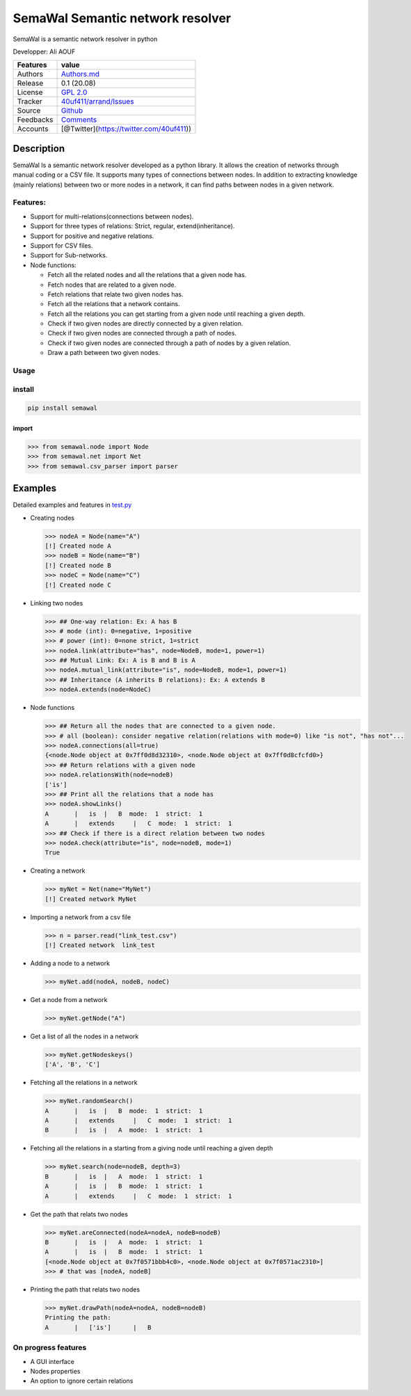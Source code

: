 SemaWal Semantic network resolver
=================================

SemaWal is a semantic network resolver in python

.. raw:: html

   <!--![arrand logo](doc/arrand_header.png  "arrand logo")-->

.. raw:: html

   <!--![PyPI - Downloads](https://img.shields.io/pypi/dm/arrand)-->

Developper: Ali AOUF

+-------------+-------------------------------------------------------------------------+
| Features    | value                                                                   |
+=============+=========================================================================+
| Authors     | `Authors.md <https://github.com/40uf411/SemaWal/master/AUTHORS.md>`__   |
+-------------+-------------------------------------------------------------------------+
| Release     | 0.1 (20.08)                                                             |
+-------------+-------------------------------------------------------------------------+
| License     | `GPL 2.0 <https://github.com/40uf411/SemaWal/master/LICENSE>`__         |
+-------------+-------------------------------------------------------------------------+
| Tracker     | `40uf411/arrand/Issues <https://github.com/40uf411/SemaWal/issues>`__   |
+-------------+-------------------------------------------------------------------------+
| Source      | `Github <http://github.com/40uf411/SemaWal>`__                          |
+-------------+-------------------------------------------------------------------------+
| Feedbacks   | `Comments <https://github.com/40uf411/SemaWal/>`__                      |
+-------------+-------------------------------------------------------------------------+
| Accounts    | [@Twitter](https://twitter.com/40uf411))                                |
+-------------+-------------------------------------------------------------------------+

Description
-----------

SemaWal Is a semantic network resolver developed as a python library. It
allows the creation of networks through manual coding or a CSV file. It
supports many types of connections between nodes. In addition to
extracting knowledge (mainly relations) between two or more nodes in a
network, it can find paths between nodes in a given network.

Features:
~~~~~~~~~

-  Support for multi-relations(connections between nodes).
-  Support for three types of relations: Strict, regular,
   extend(inheritance).
-  Support for positive and negative relations.
-  Support for CSV files.
-  Support for Sub-networks.
-  Node functions:

   -  Fetch all the related nodes and all the relations that a given
      node has.
   -  Fetch nodes that are related to a given node.
   -  Fetch relations that relate two given nodes has.
   -  Fetch all the relations that a network contains.
   -  Fetch all the relations you can get starting from a given node
      until reaching a given depth.
   -  Check if two given nodes are directly connected by a given
      relation.
   -  Check if two given nodes are connected through a path of nodes.
   -  Check if two given nodes are connected through a path of nodes by
      a given relation.
   -  Draw a path between two given nodes.

Usage
~~~~~

install
~~~~~~~

.. code:: shell

    pip install semawal


import
^^^^^^

.. code:: python

    >>> from semawal.node import Node
    >>> from semawal.net import Net
    >>> from semawal.csv_parser import parser

Examples
--------

Detailed examples and features in `test.py <tests/test.py>`__

-  Creating nodes

   .. code:: python

       >>> nodeA = Node(name="A")
       [!] Created node A
       >>> nodeB = Node(name="B")
       [!] Created node B
       >>> nodeC = Node(name="C")
       [!] Created node C

-  Linking two nodes

   .. code:: python

       >>> ## One-way relation: Ex: A has B
       >>> # mode (int): 0=negative, 1=positive
       >>> # power (int): 0=none strict, 1=strict
       >>> nodeA.link(attribute="has", node=NodeB, mode=1, power=1)
       >>> ## Mutual Link: Ex: A is B and B is A
       >>> nodeA.mutual_link(attribute="is", node=NodeB, mode=1, power=1)
       >>> ## Inheritance (A inherits B relations): Ex: A extends B
       >>> nodeA.extends(node=NodeC)

-  Node functions

   .. code:: python

       >>> ## Return all the nodes that are connected to a given node.
       >>> # all (boolean): consider negative relation(relations with mode=0) like "is not", "has not"... 
       >>> nodeA.connections(all=true)
       {<node.Node object at 0x7ff0d8d32310>, <node.Node object at 0x7ff0d8cfcfd0>}
       >>> ## Return relations with a given node
       >>> nodeA.relationsWith(node=nodeB)
       ['is']
       >>> ## Print all the relations that a node has
       >>> nodeA.showLinks()
       A       |   is  |   B  mode:  1  strict:  1
       A       |   extends     |   C  mode:  1  strict:  1
       >>> ## Check if there is a direct relation between two nodes
       >>> nodeA.check(attribute="is", node=nodeB, mode=1)
       True

-  Creating a network

   .. code:: python

       >>> myNet = Net(name="MyNet")
       [!] Created network MyNet

-  Importing a network from a csv file

   .. code:: python

       >>> n = parser.read("link_test.csv")
       [!] Created network  link_test

-  Adding a node to a network

   .. code:: python

       >>> myNet.add(nodeA, nodeB, nodeC)

-  Get a node from a network

   .. code:: python

       >>> myNet.getNode("A")

-  Get a list of all the nodes in a network

   .. code:: python

       >>> myNet.getNodeskeys()
       ['A', 'B', 'C']

-  Fetching all the relations in a network

   .. code:: python

       >>> myNet.randomSearch()
       A       |   is  |   B  mode:  1  strict:  1
       A       |   extends     |   C  mode:  1  strict:  1
       B       |   is  |   A  mode:  1  strict:  1

-  Fetching all the relations in a starting from a giving node until
   reaching a given depth

   .. code:: python

       >>> myNet.search(node=nodeB, depth=3)
       B       |   is  |   A  mode:  1  strict:  1
       A       |   is  |   B  mode:  1  strict:  1
       A       |   extends     |   C  mode:  1  strict:  1

-  Get the path that relats two nodes

   .. code:: python

       >>> myNet.areConnected(nodeA=nodeA, nodeB=nodeB)
       B       |   is  |   A  mode:  1  strict:  1
       A       |   is  |   B  mode:  1  strict:  1
       [<node.Node object at 0x7f0571bbb4c0>, <node.Node object at 0x7f0571ac2310>]
       >>> # that was [nodeA, nodeB]

-  Printing the path that relats two nodes

   .. code:: python

       >>> myNet.drawPath(nodeA=nodeA, nodeB=nodeB)
       Printing the path:
       A       |   ['is']      |   B

On progress features
~~~~~~~~~~~~~~~~~~~~

-  A GUI interface
-  Nodes properties
-  An option to ignore certain relations
